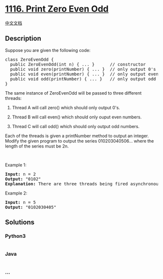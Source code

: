 * [[https://leetcode.com/problems/print-zero-even-odd][1116. Print Zero
Even Odd]]
  :PROPERTIES:
  :CUSTOM_ID: print-zero-even-odd
  :END:
[[./solution/1100-1199/1116.Print Zero Even Odd/README.org][中文文档]]

** Description
   :PROPERTIES:
   :CUSTOM_ID: description
   :END:

#+begin_html
  <p>
#+end_html

Suppose you are given the following code:

#+begin_html
  </p>
#+end_html

#+begin_html
  <pre>
  class ZeroEvenOdd {
  &nbsp; public ZeroEvenOdd(int n) { ... }&nbsp;     // constructor
    public void zero(printNumber) { ... }  // only output 0&#39;s
    public void even(printNumber) { ... }  // only output even numbers
    public void odd(printNumber) { ... }   // only output odd numbers
  }
  </pre>
#+end_html

#+begin_html
  <p>
#+end_html

The same instance of ZeroEvenOdd will be passed to three different
threads:

#+begin_html
  </p>
#+end_html

#+begin_html
  <ol>
#+end_html

#+begin_html
  <li>
#+end_html

Thread A will call zero() which should only output 0's.

#+begin_html
  </li>
#+end_html

#+begin_html
  <li>
#+end_html

Thread B will call even() which should only ouput even numbers.

#+begin_html
  </li>
#+end_html

#+begin_html
  <li>
#+end_html

Thread C will call odd() which should only output odd numbers.

#+begin_html
  </li>
#+end_html

#+begin_html
  </ol>
#+end_html

#+begin_html
  <p>
#+end_html

Each of the threads is given a printNumber method to output an integer.
Modify the given program to output the series 010203040506... where the
length of the series must be 2n.

#+begin_html
  </p>
#+end_html

#+begin_html
  <p>
#+end_html

 

#+begin_html
  </p>
#+end_html

#+begin_html
  <p>
#+end_html

Example 1:

#+begin_html
  </p>
#+end_html

#+begin_html
  <pre>
  <b>Input:</b> n = 2
  <b>Output:</b> &quot;0102&quot;
  <strong>Explanation:</strong> There are three threads being fired asynchronously. One of them calls zero(), the other calls even(), and the last one calls odd(). &quot;0102&quot; is the correct output.
  </pre>
#+end_html

#+begin_html
  <p>
#+end_html

Example 2:

#+begin_html
  </p>
#+end_html

#+begin_html
  <pre>
  <b>Input:</b> n = 5
  <b>Output:</b> &quot;0102030405&quot;
  </pre>
#+end_html

** Solutions
   :PROPERTIES:
   :CUSTOM_ID: solutions
   :END:

#+begin_html
  <!-- tabs:start -->
#+end_html

*** *Python3*
    :PROPERTIES:
    :CUSTOM_ID: python3
    :END:
#+begin_src python
#+end_src

*** *Java*
    :PROPERTIES:
    :CUSTOM_ID: java
    :END:
#+begin_src java
#+end_src

*** *...*
    :PROPERTIES:
    :CUSTOM_ID: section
    :END:
#+begin_example
#+end_example

#+begin_html
  <!-- tabs:end -->
#+end_html
